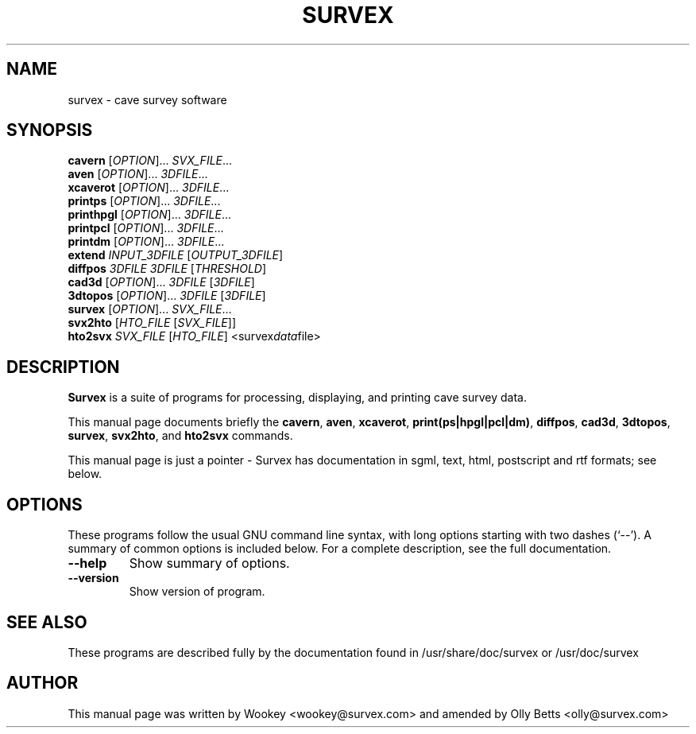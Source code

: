 .\"                                      Hey, EMACS: -*- nroff -*-
.\" First parameter, NAME, should be all caps
.\" Second parameter, SECTION, should be 1-8, maybe w/ subsection
.\" other parameters are allowed: see man(7), man(1)
.TH SURVEX 1 "2001-04-28"
.\" Please adjust this date whenever revising the manpage.
.\"
.\" Some roff macros, for reference:
.\" .nh        disable hyphenation
.\" .hy        enable hyphenation
.\" .ad l      left justify
.\" .ad b      justify to both left and right margins
.\" .nf        disable filling
.\" .fi        enable filling
.\" .br        insert line break
.\" .sp <n>    insert n+1 empty lines
.\" for manpage-specific macros, see man(7)
.SH NAME
survex \- cave survey software
.SH SYNOPSIS
.B cavern
[\fIOPTION\fR]... \fISVX_FILE\fR...
.br
.B aven
[\fIOPTION\fR]... \fI3DFILE\fR...
.br
.B xcaverot
[\fIOPTION\fR]... \fI3DFILE\fR...
.br
.B printps
[\fIOPTION\fR]... \fI3DFILE\fR...
.br
.B printhpgl
[\fIOPTION\fR]... \fI3DFILE\fR...
.br
.B printpcl
[\fIOPTION\fR]... \fI3DFILE\fR...
.br
.B printdm
[\fIOPTION\fR]... \fI3DFILE\fR...
.br
.B extend
\fIINPUT_3DFILE\fR [\fIOUTPUT_3DFILE\fR]
.br
.B diffpos
\fI3DFILE\fR \fI3DFILE\fR [\fITHRESHOLD\fR]
.br
.B cad3d
[\fIOPTION\fR]... \fI3DFILE\fR [\fI3DFILE\fR]
.br
.B 3dtopos
[\fIOPTION\fR]... \fI3DFILE\fR [\fI3DFILE\fR]
.br
.B survex
[\fIOPTION\fR]... \fISVX_FILE\fR...
.br
.B svx2hto
[\fIHTO_FILE\fR [\fISVX_FILE\fR]]
.br
.B hto2svx
\fISVX_FILE\fR [\fIHTO_FILE\fR]
.RI <survex data file>
.br

.SH DESCRIPTION

\fBSurvex\fP is a suite of programs for processing, displaying, and printing
cave survey data.

.PP
This manual page documents briefly the
\fBcavern\fP,
\fBaven\fP,
\fBxcaverot\fP,
\fBprint(ps|hpgl|pcl|dm)\fP,
\fBdiffpos\fP,
\fBcad3d\fP,
\fB3dtopos\fP,
\fBsurvex\fP,
\fBsvx2hto\fP,
and
\fBhto2svx\fP
commands.
.PP
This manual page is just a pointer - Survex has documentation in sgml, text,
html, postscript and rtf formats; see below.

.\" TeX users may be more comfortable with the \fB<whatever>\fP and
.\" \fI<whatever>\fP escape sequences to invode bold face and italics, 
.\" respectively.
.SH OPTIONS
These programs follow the usual GNU command line syntax, with long
options starting with two dashes (`--').
A summary of common options is included below.
For a complete description, see the full documentation.
.TP
.B \-\-help
Show summary of options.
.TP
.B \-\-version
Show version of program.
.SH SEE ALSO
.\" Nothing - this feeble manpage is it.
These programs are described fully by the documentation found in
/usr/share/doc/survex or /usr/doc/survex
.SH AUTHOR
This manual page was written by Wookey <wookey@survex.com> and amended by
Olly Betts <olly@survex.com>
